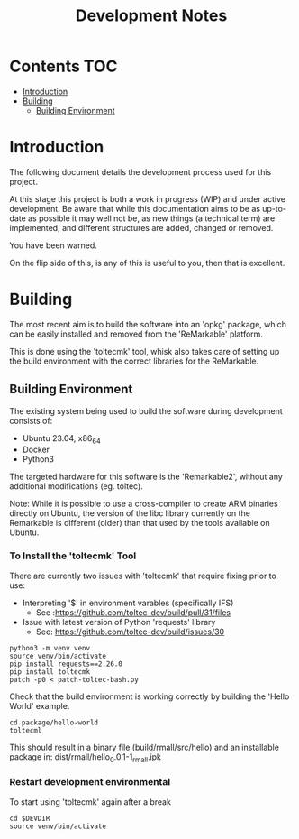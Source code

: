 #+TITLE: Development Notes

* Contents :TOC:
- [[#introduction][Introduction]]
- [[#building][Building]]
  - [[#building-environment][Building Environment]]

* Introduction
The following document details the development process used for this project.

At this stage this project is both a work in progress (WIP) and under active
development. Be aware that while this documentation aims to be as up-to-date as
possible it may well not be, as new things (a technical term) are implemented,
and different structures are added, changed or removed.

You have been warned.

On the flip side of this, is any of this is useful to you, then that is
excellent.

* Building
The most recent aim is to build the software into an 'opkg' package, which can
be easily installed and removed from the 'ReMarkable' platform.

This is done using the 'toltecmk' tool, whisk also takes care of setting up the
build environment with the correct libraries for the ReMarkable.

** Building Environment
The existing system being used to build the software during development consists
of:
- Ubuntu 23.04, x86_64
- Docker
- Python3

The targeted hardware for this software is the 'Remarkable2', without any
additional modifications (eg. toltec).
    
Note: While it is possible to use a cross-compiler to create ARM binaries
directly on Ubuntu, the version of the libc library currently on the Remarkable
is different (older) than that used by the tools available on Ubuntu.

*** To Install the 'toltecmk' Tool
There are currently two issues with 'toltecmk' that require fixing prior to use:
- Interpreting '$' in environment varables (specifically IFS)
  - See :https://github.com/toltec-dev/build/pull/31/files
- Issue with latest version of Python 'requests' library
  - See: https://github.com/toltec-dev/build/issues/30 

#+begin_src shell
  python3 -m venv venv
  source venv/bin/activate
  pip install requests==2.26.0
  pip install toltecmk
  patch -p0 < patch-toltec-bash.py
#+end_src

Check that the build environment is working correctly by building the 'Hello
World' example.

#+begin_src shell
  cd package/hello-world
  toltecml
#+end_src

This should result in a binary file (build/rmall/src/hello) and an installable package in: dist/rmall/hello_0.0.1-1_rmall.ipk

*** Restart development environmental
To start using 'toltecmk' again after a break

#+begin_src shell
  cd $DEVDIR
  source venv/bin/activate
#+end_src

